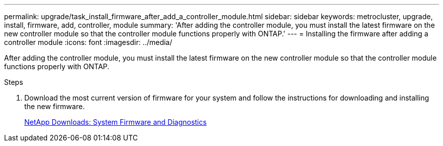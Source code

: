 ---
permalink: upgrade/task_install_firmware_after_add_a_controller_module.html
sidebar: sidebar
keywords: metrocluster, upgrade, install, firmware, add, controller, module
summary: 'After adding the controller module, you must install the latest firmware on the new controller module so that the controller module functions properly with ONTAP.'
---
= Installing the firmware after adding a controller module
:icons: font
:imagesdir: ../media/

[.lead]
After adding the controller module, you must install the latest firmware on the new controller module so that the controller module functions properly with ONTAP.

.Steps
. Download the most current version of firmware for your system and follow the instructions for downloading and installing the new firmware.
+
https://mysupport.netapp.com/site/downloads/firmware/system-firmware-diagnostics[NetApp Downloads: System Firmware and Diagnostics]
